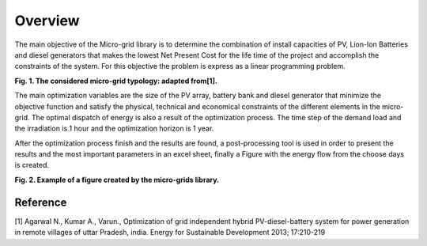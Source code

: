 Overview
========

The main objective of the Micro-grid library is to determine the combination of install capacities of PV, Lion-Ion Batteries and diesel generators that makes the lowest Net Present Cost for the life time of the project and accomplish the constraints of the system. For this objective the problem is express as a linear programming problem.


.. image:: /images/System.png

**Fig. 1. The considered micro-grid typology: adapted from[1].**
            

The main optimization variables are the size of the PV array, battery bank and diesel generator that minimize the objective function and satisfy the physical, technical and economical constraints of the different elements in the micro-grid. The optimal dispatch of energy is also a result of the optimization process. The time step of the demand load and the irradiation is 1 hour and the optimization horizon is 1 year.

After the optimization process finish and the results are found, a post-processing tool is used in order to present the results and the most important parameters in an excel sheet, finally a Figure with the energy flow from the choose days is created.

.. image:: /images/Dispatch.png

**Fig. 2. Example of a figure created by the micro-grids library.**

Reference
---------

[1] Agarwal N., Kumar A., Varun., Optimization of grid independent hybrid PV-diesel-battery system for power generation in remote villages of uttar Pradesh, india. Energy for Sustainable Development 2013; 17:210-219
